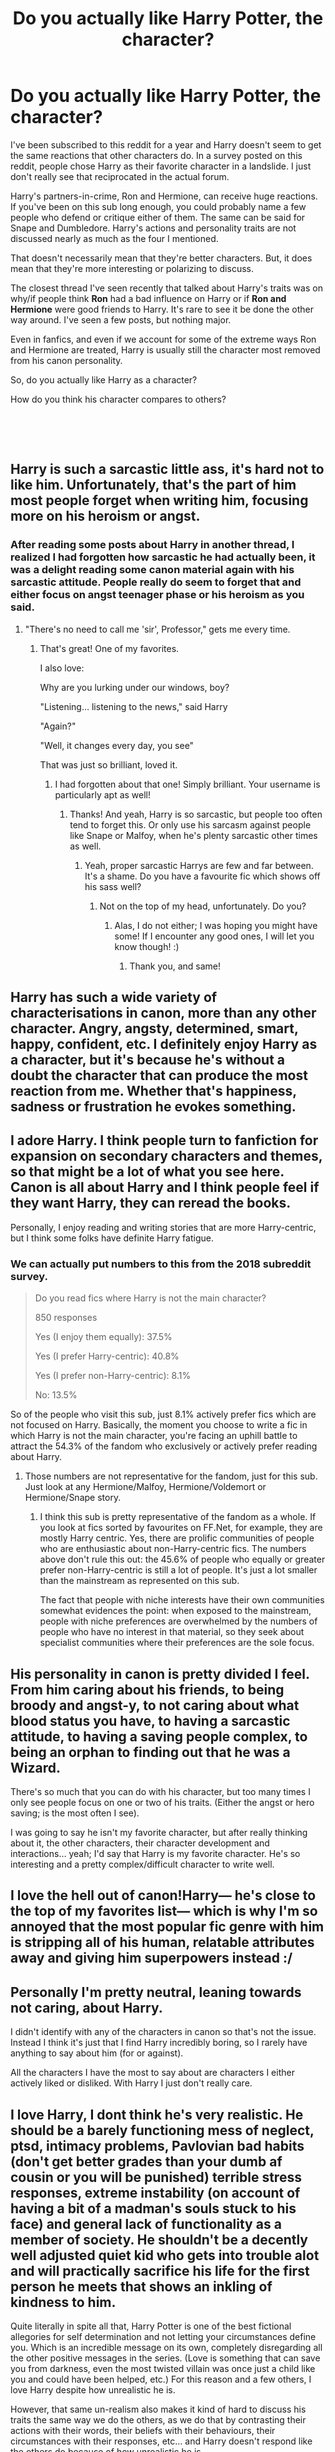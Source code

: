 #+TITLE: Do you actually like Harry Potter, the character?

* Do you actually like Harry Potter, the character?
:PROPERTIES:
:Score: 28
:DateUnix: 1550356538.0
:DateShort: 2019-Feb-17
:FlairText: Discussion
:END:
I've been subscribed to this reddit for a year and Harry doesn't seem to get the same reactions that other characters do. In a survey posted on this reddit, people chose Harry as their favorite character in a landslide. I just don't really see that reciprocated in the actual forum.

Harry's partners-in-crime, Ron and Hermione, can receive huge reactions. If you've been on this sub long enough, you could probably name a few people who defend or critique either of them. The same can be said for Snape and Dumbledore. Harry's actions and personality traits are not discussed nearly as much as the four I mentioned.

That doesn't necessarily mean that they're better characters. But, it does mean that they're more interesting or polarizing to discuss.

The closest thread I've seen recently that talked about Harry's traits was on why/if people think *Ron* had a bad influence on Harry or if *Ron and Hermione* were good friends to Harry. It's rare to see it be done the other way around. I've seen a few posts, but nothing major.

Even in fanfics, and even if we account for some of the extreme ways Ron and Hermione are treated, Harry is usually still the character most removed from his canon personality.

So, do you actually like Harry as a character?

How do you think his character compares to others?

​

​


** Harry is such a sarcastic little ass, it's hard not to like him. Unfortunately, that's the part of him most people forget when writing him, focusing more on his heroism or angst.
:PROPERTIES:
:Author: NarfSree
:Score: 70
:DateUnix: 1550359423.0
:DateShort: 2019-Feb-17
:END:

*** After reading some posts about Harry in another thread, I realized I had forgotten how sarcastic he had actually been, it was a delight reading some canon material again with his sarcastic attitude. People really do seem to forget that and either focus on angst teenager phase or his heroism as you said.
:PROPERTIES:
:Author: SnarkyAndProud
:Score: 41
:DateUnix: 1550361242.0
:DateShort: 2019-Feb-17
:END:

**** "There's no need to call me 'sir', Professor," gets me every time.
:PROPERTIES:
:Author: CalculusWarrior
:Score: 22
:DateUnix: 1550384226.0
:DateShort: 2019-Feb-17
:END:

***** That's great! One of my favorites.

I also love:

Why are you lurking under our windows, boy?

"Listening... listening to the news," said Harry

"Again?"

"Well, it changes every day, you see"

That was just so brilliant, loved it.
:PROPERTIES:
:Author: SnarkyAndProud
:Score: 43
:DateUnix: 1550385486.0
:DateShort: 2019-Feb-17
:END:

****** I had forgotten about that one! Simply brilliant. Your username is particularly apt as well!
:PROPERTIES:
:Author: CalculusWarrior
:Score: 3
:DateUnix: 1550385562.0
:DateShort: 2019-Feb-17
:END:

******* Thanks! And yeah, Harry is so sarcastic, but people too often tend to forget this. Or only use his sarcasm against people like Snape or Malfoy, when he's plenty sarcastic other times as well.
:PROPERTIES:
:Author: SnarkyAndProud
:Score: 6
:DateUnix: 1550386042.0
:DateShort: 2019-Feb-17
:END:

******** Yeah, proper sarcastic Harrys are few and far between. It's a shame. Do you have a favourite fic which shows off his sass well?
:PROPERTIES:
:Author: CalculusWarrior
:Score: 3
:DateUnix: 1550386988.0
:DateShort: 2019-Feb-17
:END:

********* Not on the top of my head, unfortunately. Do you?
:PROPERTIES:
:Author: SnarkyAndProud
:Score: 3
:DateUnix: 1550388534.0
:DateShort: 2019-Feb-17
:END:

********** Alas, I do not either; I was hoping you might have some! If I encounter any good ones, I will let you know though! :)
:PROPERTIES:
:Author: CalculusWarrior
:Score: 2
:DateUnix: 1550389836.0
:DateShort: 2019-Feb-17
:END:

*********** Thank you, and same!
:PROPERTIES:
:Author: SnarkyAndProud
:Score: 3
:DateUnix: 1550390342.0
:DateShort: 2019-Feb-17
:END:


** Harry has such a wide variety of characterisations in canon, more than any other character. Angry, angsty, determined, smart, happy, confident, etc. I definitely enjoy Harry as a character, but it's because he's without a doubt the character that can produce the most reaction from me. Whether that's happiness, sadness or frustration he evokes something.
:PROPERTIES:
:Author: MartDiamond
:Score: 21
:DateUnix: 1550359347.0
:DateShort: 2019-Feb-17
:END:


** I adore Harry. I think people turn to fanfiction for expansion on secondary characters and themes, so that might be a lot of what you see here. Canon is all about Harry and I think people feel if they want Harry, they can reread the books.

Personally, I enjoy reading and writing stories that are more Harry-centric, but I think some folks have definite Harry fatigue.
:PROPERTIES:
:Author: jenorama_CA
:Score: 44
:DateUnix: 1550357903.0
:DateShort: 2019-Feb-17
:END:

*** We can actually put numbers to this from the 2018 subreddit survey.

#+begin_quote
  Do you read fics where Harry is not the main character?

  850 responses

  Yes (I enjoy them equally): 37.5%

  Yes (I prefer Harry-centric): 40.8%

  Yes (I prefer non-Harry-centric): 8.1%

  No: 13.5%
#+end_quote

So of the people who visit this sub, just 8.1% actively prefer fics which are not focused on Harry. Basically, the moment you choose to write a fic in which Harry is not the main character, you're facing an uphill battle to attract the 54.3% of the fandom who exclusively or actively prefer reading about Harry.
:PROPERTIES:
:Author: Taure
:Score: 7
:DateUnix: 1550399074.0
:DateShort: 2019-Feb-17
:END:

**** Those numbers are not representative for the fandom, just for this sub. Just look at any Hermione/Malfoy, Hermione/Voldemort or Hermione/Snape story.
:PROPERTIES:
:Author: Hellstrike
:Score: 2
:DateUnix: 1550400070.0
:DateShort: 2019-Feb-17
:END:

***** I think this sub is pretty representative of the fandom as a whole. If you look at fics sorted by favourites on FF.Net, for example, they are mostly Harry centric. Yes, there are prolific communities of people who are enthusiastic about non-Harry-centric fics. The numbers above don't rule this out: the 45.6% of people who equally or greater prefer non-Harry-centric is still a lot of people. It's just a lot smaller than the mainstream as represented on this sub.

The fact that people with niche interests have their own communities somewhat evidences the point: when exposed to the mainstream, people with niche preferences are overwhelmed by the numbers of people who have no interest in that material, so they seek about specialist communities where their preferences are the sole focus.
:PROPERTIES:
:Author: Taure
:Score: 8
:DateUnix: 1550401041.0
:DateShort: 2019-Feb-17
:END:


** His personality in canon is pretty divided I feel. From him caring about his friends, to being broody and angst-y, to not caring about what blood status you have, to having a sarcastic attitude, to having a saving people complex, to being an orphan to finding out that he was a Wizard.

There's so much that you can do with his character, but too many times I only see people focus on one or two of his traits. (Either the angst or hero saving; is the most often I see).

I was going to say he isn't my favorite character, but after really thinking about it, the other characters, their character development and interactions... yeah; I'd say that Harry is my favorite character. He's so interesting and a pretty complex/difficult character to write well.
:PROPERTIES:
:Author: SnarkyAndProud
:Score: 15
:DateUnix: 1550361441.0
:DateShort: 2019-Feb-17
:END:


** I love the hell out of canon!Harry--- he's close to the top of my favorites list--- which is why I'm so annoyed that the most popular fic genre with him is stripping all of his human, relatable attributes away and giving him superpowers instead :/
:PROPERTIES:
:Author: euphoriaspill
:Score: 12
:DateUnix: 1550370502.0
:DateShort: 2019-Feb-17
:END:


** Personally I'm pretty neutral, leaning towards not caring, about Harry.

I didn't identify with any of the characters in canon so that's not the issue. Instead I think it's just that I find Harry incredibly boring, so I rarely have anything to say about him (for or against).

All the characters I have the most to say about are characters I either actively liked or disliked. With Harry I just don't really care.
:PROPERTIES:
:Author: ILoveToph4Eva
:Score: 6
:DateUnix: 1550394837.0
:DateShort: 2019-Feb-17
:END:


** I love Harry, I dont think he's very realistic. He should be a barely functioning mess of neglect, ptsd, intimacy problems, Pavlovian bad habits (don't get better grades than your dumb af cousin or you will be punished) terrible stress responses, extreme instability (on account of having a bit of a madman's souls stuck to his face) and general lack of functionality as a member of society. He shouldn't be a decently well adjusted quiet kid who gets into trouble alot and will practically sacrifice his life for the first person he meets that shows an inkling of kindness to him.

Quite literally in spite all that, Harry Potter is one of the best fictional allegories for self determination and not letting your circumstances define you. Which is an incredible message on its own, completely disregarding all the other positive messages in the series. (Love is something that can save you from darkness, even the most twisted villain was once just a child like you and could have been helped, etc.) For this reason and a few others, I love Harry despite how unrealistic he is.

However, that same un-realism also makes it kind of hard to discuss his traits the same way we do the others, as we do that by contrasting their actions with their words, their beliefs with their behaviours, their circumstances with their responses, etc... and Harry doesn't respond like the others do because of how unrealistic he is.

We don't discuss harry like we do with others, because the same type of discussion would be entirely useless to analyze his character.
:PROPERTIES:
:Score: 11
:DateUnix: 1550373618.0
:DateShort: 2019-Feb-17
:END:


** I think that he is uninteresting as a protagonist. In canon, Harry was designed to have the setting revolve around him, and without that, he has little to offer. Take away the Prophecy and the destiny (even if he is still an orphan), and Harry would be content to spend his time hanging out with friends, playing Quiddich, and maybe occasionally standing up for someone being bulled: a wholesome character, but a fairly ordinary one. He is Horatio, not Hamlet, in other words. There's a reason why fics that do something non-Voldemort-related with him tend to rewrite his character to the point of being unrecognisable.
:PROPERTIES:
:Author: turbinicarpus
:Score: 4
:DateUnix: 1550420487.0
:DateShort: 2019-Feb-17
:END:


** Honestly, I'm ambivalent. I have nothing /against/ Harry, I'm just not particularly interested in reading more about him. He had all of canon, focussed on him. Also, he was not the character I most identified with - the one who was my place marker in the world. Whether that is because I am female, or because I was well into adulthood before reading the books I don't know. All I know is a story featuring Harry would not be a deal breaker but it isn't a drawcard either, there are other characters I would rather read about a lot more.
:PROPERTIES:
:Author: Judy-Lee
:Score: 9
:DateUnix: 1550375213.0
:DateShort: 2019-Feb-17
:END:


** Harry is kinda difficult to judge because he has several directions in which he is developed and none bar one are carried out consequently. There are:

- The poor, abused orphan

- The hero who takes up arms when the need arises

- The boy who is thrust into a situation way beyond his abilities

- The born leader

- The broody teen

- The Messiah who lays down his own life without second thought

I like most of these bar the last one. The broody teenager might be annoying to read, but it is believable if not overdone. The Dursley abuse should have some consequences on him, but there is no need to exaggerate the canonical abuse.

If Harry has to die, give him some epic death like Leonidas. Give him a strong position and throw waves after waves of Death Eaters at him. Have him kill Bellatrix and Dolohov before finally going down. Maybe some sacrificial bomb defence like Virmire (ME1).
:PROPERTIES:
:Author: Hellstrike
:Score: 23
:DateUnix: 1550358295.0
:DateShort: 2019-Feb-17
:END:

*** Its been a while since I've read the books, but from what I recall each book effectively had a different Harry. Which does make sense to a degree considering how old he is and that he goes through a lot of stuff, but it doesn't entirely feel like the progression of a single character.

Additionally there are the issues that come from JKR's writing style, and the fact that Harry is somewhat hollow to act as a PoV character.
:PROPERTIES:
:Author: Thsle
:Score: 4
:DateUnix: 1550384823.0
:DateShort: 2019-Feb-17
:END:


** Harry's my favourite by far. Absolutely love him. I don't understand people saying he's got no personality, I think he's got plenty. Which is why I like him.

But Harry in fanfic is tricky... there are many, MANY fics that I've read and enjoyed immensely, but off the top of my head I can't think of even one that perfectly captures Harry, IMO.
:PROPERTIES:
:Author: the_geek_fwoop
:Score: 4
:DateUnix: 1550404720.0
:DateShort: 2019-Feb-17
:END:


** I like Harry's story and potential he had as a character, 'cause he could improve himself and explore the new world around him as he had a great motivation to do so. What I didn't like is he actually did nothing. Voldemort was after him during all Harry's youth, but he didn't study, or do some specific trainings or even explore Voldemort himself as an actual threat. I argue that all success he had was due to his incredible luck and help of other people. How far would he go without Hermione (oh, yes, this is my girl, I absolutely adore her) who really think about the problem and reasonably tries to make Harry and Ron study and be aware of the saspicios items (like the broomstick from Sirius on the third year). Ok, back to the topic, I kinda like Harry, however I'm quite disappointed that he didn't do a lot of things he should have. I mean, you know, even before the prophercy was revealed, that there is a guy who wants to kill you, no matter why - DO SMTH TO PROTECT YOURSELF THEN. Or even earlier then Harry just learnt about the Wizarding world. Why didn't he explore it, just because of simle curiocity, like Hermione did? Why didn't he actually ask anybody abiut his own parents? I din't like how passive and hotheaded he is. Maybe it's just my specific taste and I simply favour another type of characters. But I still love reading the original books and fics about Harry (that's why I'm here, ha). And I love how protective and loyal Harry is) I guess, it sounded like I don't like him at all but I do, just not as much as others. Hah, he is quite a controversial character, isn't he?
:PROPERTIES:
:Author: Votvort
:Score: 2
:DateUnix: 1550364936.0
:DateShort: 2019-Feb-17
:END:


** Yes. I love him. He's hilarious for one and quite sarcastic--since book one /"the toilet has never had anything as nasty as your head down it Dudley/etc"/. And he never stops caring about people despite all the horrible things that happened to him. I think he's pretty great.
:PROPERTIES:
:Author: Pamplemousse90000
:Score: 2
:DateUnix: 1550413801.0
:DateShort: 2019-Feb-17
:END:


** [deleted]
:PROPERTIES:
:Score: 2
:DateUnix: 1550418283.0
:DateShort: 2019-Feb-17
:END:

*** [[https://www.fanfiction.net/s/11111990/1/][*/Grow Young with Me/*]] by [[https://www.fanfiction.net/u/997444/Taliesin19][/Taliesin19/]]

#+begin_quote
  He always sat there, just staring out the window. The nameless man with sad eyes. He bothered no one, and no one bothered him. Until now, that is. Abigail Waters knew her curiosity would one day be the death of her...but not today. Today it would give her life instead.
#+end_quote

^{/Site/:} ^{fanfiction.net} ^{*|*} ^{/Category/:} ^{Harry} ^{Potter} ^{*|*} ^{/Rated/:} ^{Fiction} ^{T} ^{*|*} ^{/Chapters/:} ^{25} ^{*|*} ^{/Words/:} ^{198,673} ^{*|*} ^{/Reviews/:} ^{1,387} ^{*|*} ^{/Favs/:} ^{3,493} ^{*|*} ^{/Follows/:} ^{4,456} ^{*|*} ^{/Updated/:} ^{5/20/2018} ^{*|*} ^{/Published/:} ^{3/14/2015} ^{*|*} ^{/id/:} ^{11111990} ^{*|*} ^{/Language/:} ^{English} ^{*|*} ^{/Genre/:} ^{Family/Romance} ^{*|*} ^{/Characters/:} ^{Harry} ^{P.,} ^{OC} ^{*|*} ^{/Download/:} ^{[[http://www.ff2ebook.com/old/ffn-bot/index.php?id=11111990&source=ff&filetype=epub][EPUB]]} ^{or} ^{[[http://www.ff2ebook.com/old/ffn-bot/index.php?id=11111990&source=ff&filetype=mobi][MOBI]]}

--------------

[[https://www.fanfiction.net/s/7868479/1/][*/A Memoir/*]] by [[https://www.fanfiction.net/u/997444/Taliesin19][/Taliesin19/]]

#+begin_quote
  "There are horrors in your past that can haunt you. And they never leave your side because every day of your life is a reminder." With shaking hands, she placed her quill back into the ink well. Hermione Granger's story, beginning from her 5th year at Hogwarts to adulthood. A story of love that obliterates all obstacles. Will be HHr eventually...
#+end_quote

^{/Site/:} ^{fanfiction.net} ^{*|*} ^{/Category/:} ^{Harry} ^{Potter} ^{*|*} ^{/Rated/:} ^{Fiction} ^{T} ^{*|*} ^{/Chapters/:} ^{38} ^{*|*} ^{/Words/:} ^{171,940} ^{*|*} ^{/Reviews/:} ^{273} ^{*|*} ^{/Favs/:} ^{218} ^{*|*} ^{/Follows/:} ^{305} ^{*|*} ^{/Updated/:} ^{8/22/2014} ^{*|*} ^{/Published/:} ^{2/24/2012} ^{*|*} ^{/id/:} ^{7868479} ^{*|*} ^{/Language/:} ^{English} ^{*|*} ^{/Genre/:} ^{Tragedy/Romance} ^{*|*} ^{/Characters/:} ^{Harry} ^{P.,} ^{Hermione} ^{G.} ^{*|*} ^{/Download/:} ^{[[http://www.ff2ebook.com/old/ffn-bot/index.php?id=7868479&source=ff&filetype=epub][EPUB]]} ^{or} ^{[[http://www.ff2ebook.com/old/ffn-bot/index.php?id=7868479&source=ff&filetype=mobi][MOBI]]}

--------------

*FanfictionBot*^{2.0.0-beta} | [[https://github.com/tusing/reddit-ffn-bot/wiki/Usage][Usage]]
:PROPERTIES:
:Author: FanfictionBot
:Score: 2
:DateUnix: 1550418301.0
:DateShort: 2019-Feb-17
:END:


** I think Harry is overall the blandest and weakest-characterized character in the series... but I also think that this is by design. Harry doesn't get a very strong personality because he's the reader-insert, the one that the audience is not only meant to identify with, but the one they experience the wizarding world through. He's not QUITE as personality-less as some "reader insert characters," but compared to just about any other character in the franchise he isn't very interesting.

But I think Harry is a very SUCCESSFUL reader-insert. Fans really do identify with him, to the point where they instantly forgive or ignore any of his flaws. I think that's why people are much quicker to condemn Ron and Hermione... and why so few people ever even consider whether Harry is actually a good friend to them or not. I mean, Harry certainly never does... he has a remarkable lack of self-insight in that he in general demands a whole lot more from others than he's willing to give back.

One thing that strikes me as REALLY illustrating this is that... Harry never apologizes for anything. It never even seems to occur to him that maybe he should, even after he's been pretty horrible. Both times when he and Ron reconciliate, Ron is all apologetic and ready to take all the blame, but Harry (who was actually the nastier one in GOF, and in DH did not have the excuse of wearing the Horcrux when he hurled insults at Ron) never even seems to consider that he has anything to apologize for. And the readers, likewise, just hold him completely blameless... probably because when Harry doesn't acknowledge being in the wrong, the readers don't have to either.
:PROPERTIES:
:Author: Dina-M
:Score: 5
:DateUnix: 1550395518.0
:DateShort: 2019-Feb-17
:END:

*** ... Why should Harry have apologized? In GoF, Ron is the one who instigated the entire conflict because of his jealousy (and IIRC, Harry cuts Ron off and tells him to forget about it before he can get any elaborate apologies in); in DH, likewise, Ron starts shit when the Horcrux gets to him out of nowhere, then abandons his friends to face a dangerous mission alone (and that whole scene where he comes back addresses Ron's insecurities and has Harry specifically reassure him, too.)

I don't want to demonize Ron by any means--- he's a teenage boy, and it'd be pretty boring if his friendship with Harry never had any conflict--- but I think it's a bit of a stretch to say Harry should've had to apologize for... not having saintly patience in the face of Ron's provocation. At other points during the series, like when he's snapping at everyone in OotP, he does get called out for it, so I'm genuinely confused by this--- lucky kid def has the benefit of plot armor at times, but when he's acting like an asshole, the narrative acknowledges it.
:PROPERTIES:
:Author: euphoriaspill
:Score: 13
:DateUnix: 1550398822.0
:DateShort: 2019-Feb-17
:END:

**** Why should Harry have apologized? Oh, I don't know... Harry was the one snapping and calling Ron names... Harry was the one who blew up at Ron and threw "POTTER STINKS" badges at him when Ron was obviously showing up because he was worried about Harry, and then telling him "maybe you'll get a scar, that's what you want, isn't it?!" Harry was by far the nastier person. Ron mainly just pulled away and refused to talk to him. At first Ron even tried to pretend he didn't mind, but Harry got pissy because Ron didn't immediately be 100% supportive like he always was. Yeah, can't think of ANY REASON why Harry should apologize for that.

In DH, Harry is the one who tells Ron to leave. Twice. He's the first to hurl insults, and the one who insists that Ron get out, only telling him to leave the Horcrux.

Yes, Harry was under a lot of stress. But saying he has nothing to apologize for is stretching it.
:PROPERTIES:
:Author: Dina-M
:Score: 4
:DateUnix: 1550400507.0
:DateShort: 2019-Feb-17
:END:

***** Harry apologises to g
:PROPERTIES:
:Author: A0812
:Score: 1
:DateUnix: 1565435090.0
:DateShort: 2019-Aug-10
:END:

****** Harry apologises to Ginny about forgetting her possession, to Dumbledore for not getting the memory, to Hermione for being snappy. Why should he apologise to Ron when he refuses to believe harry and in Dan he says stuff like we thought you knew what you were doing and your parents are safely out of the way. Harry is an amazing person who goes through I much and this is why readers emphasise with him
:PROPERTIES:
:Author: A0812
:Score: 1
:DateUnix: 1565435219.0
:DateShort: 2019-Aug-10
:END:

******* Harry is very forgiving of Ron and never holds these things against him. Ron apologises because he in the wrong not Harry
:PROPERTIES:
:Author: A0812
:Score: 1
:DateUnix: 1565435260.0
:DateShort: 2019-Aug-10
:END:


** Not much. He's a bit of a tosser, really.

Which is one of the reasons I'm okay with fanfic authors making him as OOC as they want.
:PROPERTIES:
:Author: rek-lama
:Score: 4
:DateUnix: 1550394419.0
:DateShort: 2019-Feb-17
:END:
